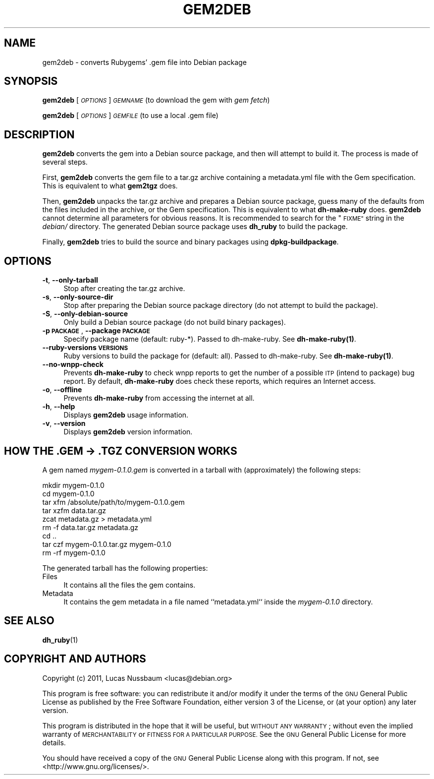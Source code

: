 .\" Automatically generated by Pod::Man 4.10 (Pod::Simple 3.35)
.\"
.\" Standard preamble:
.\" ========================================================================
.de Sp \" Vertical space (when we can't use .PP)
.if t .sp .5v
.if n .sp
..
.de Vb \" Begin verbatim text
.ft CW
.nf
.ne \\$1
..
.de Ve \" End verbatim text
.ft R
.fi
..
.\" Set up some character translations and predefined strings.  \*(-- will
.\" give an unbreakable dash, \*(PI will give pi, \*(L" will give a left
.\" double quote, and \*(R" will give a right double quote.  \*(C+ will
.\" give a nicer C++.  Capital omega is used to do unbreakable dashes and
.\" therefore won't be available.  \*(C` and \*(C' expand to `' in nroff,
.\" nothing in troff, for use with C<>.
.tr \(*W-
.ds C+ C\v'-.1v'\h'-1p'\s-2+\h'-1p'+\s0\v'.1v'\h'-1p'
.ie n \{\
.    ds -- \(*W-
.    ds PI pi
.    if (\n(.H=4u)&(1m=24u) .ds -- \(*W\h'-12u'\(*W\h'-12u'-\" diablo 10 pitch
.    if (\n(.H=4u)&(1m=20u) .ds -- \(*W\h'-12u'\(*W\h'-8u'-\"  diablo 12 pitch
.    ds L" ""
.    ds R" ""
.    ds C` ""
.    ds C' ""
'br\}
.el\{\
.    ds -- \|\(em\|
.    ds PI \(*p
.    ds L" ``
.    ds R" ''
.    ds C`
.    ds C'
'br\}
.\"
.\" Escape single quotes in literal strings from groff's Unicode transform.
.ie \n(.g .ds Aq \(aq
.el       .ds Aq '
.\"
.\" If the F register is >0, we'll generate index entries on stderr for
.\" titles (.TH), headers (.SH), subsections (.SS), items (.Ip), and index
.\" entries marked with X<> in POD.  Of course, you'll have to process the
.\" output yourself in some meaningful fashion.
.\"
.\" Avoid warning from groff about undefined register 'F'.
.de IX
..
.nr rF 0
.if \n(.g .if rF .nr rF 1
.if (\n(rF:(\n(.g==0)) \{\
.    if \nF \{\
.        de IX
.        tm Index:\\$1\t\\n%\t"\\$2"
..
.        if !\nF==2 \{\
.            nr % 0
.            nr F 2
.        \}
.    \}
.\}
.rr rF
.\"
.\" Accent mark definitions (@(#)ms.acc 1.5 88/02/08 SMI; from UCB 4.2).
.\" Fear.  Run.  Save yourself.  No user-serviceable parts.
.    \" fudge factors for nroff and troff
.if n \{\
.    ds #H 0
.    ds #V .8m
.    ds #F .3m
.    ds #[ \f1
.    ds #] \fP
.\}
.if t \{\
.    ds #H ((1u-(\\\\n(.fu%2u))*.13m)
.    ds #V .6m
.    ds #F 0
.    ds #[ \&
.    ds #] \&
.\}
.    \" simple accents for nroff and troff
.if n \{\
.    ds ' \&
.    ds ` \&
.    ds ^ \&
.    ds , \&
.    ds ~ ~
.    ds /
.\}
.if t \{\
.    ds ' \\k:\h'-(\\n(.wu*8/10-\*(#H)'\'\h"|\\n:u"
.    ds ` \\k:\h'-(\\n(.wu*8/10-\*(#H)'\`\h'|\\n:u'
.    ds ^ \\k:\h'-(\\n(.wu*10/11-\*(#H)'^\h'|\\n:u'
.    ds , \\k:\h'-(\\n(.wu*8/10)',\h'|\\n:u'
.    ds ~ \\k:\h'-(\\n(.wu-\*(#H-.1m)'~\h'|\\n:u'
.    ds / \\k:\h'-(\\n(.wu*8/10-\*(#H)'\z\(sl\h'|\\n:u'
.\}
.    \" troff and (daisy-wheel) nroff accents
.ds : \\k:\h'-(\\n(.wu*8/10-\*(#H+.1m+\*(#F)'\v'-\*(#V'\z.\h'.2m+\*(#F'.\h'|\\n:u'\v'\*(#V'
.ds 8 \h'\*(#H'\(*b\h'-\*(#H'
.ds o \\k:\h'-(\\n(.wu+\w'\(de'u-\*(#H)/2u'\v'-.3n'\*(#[\z\(de\v'.3n'\h'|\\n:u'\*(#]
.ds d- \h'\*(#H'\(pd\h'-\w'~'u'\v'-.25m'\f2\(hy\fP\v'.25m'\h'-\*(#H'
.ds D- D\\k:\h'-\w'D'u'\v'-.11m'\z\(hy\v'.11m'\h'|\\n:u'
.ds th \*(#[\v'.3m'\s+1I\s-1\v'-.3m'\h'-(\w'I'u*2/3)'\s-1o\s+1\*(#]
.ds Th \*(#[\s+2I\s-2\h'-\w'I'u*3/5'\v'-.3m'o\v'.3m'\*(#]
.ds ae a\h'-(\w'a'u*4/10)'e
.ds Ae A\h'-(\w'A'u*4/10)'E
.    \" corrections for vroff
.if v .ds ~ \\k:\h'-(\\n(.wu*9/10-\*(#H)'\s-2\u~\d\s+2\h'|\\n:u'
.if v .ds ^ \\k:\h'-(\\n(.wu*10/11-\*(#H)'\v'-.4m'^\v'.4m'\h'|\\n:u'
.    \" for low resolution devices (crt and lpr)
.if \n(.H>23 .if \n(.V>19 \
\{\
.    ds : e
.    ds 8 ss
.    ds o a
.    ds d- d\h'-1'\(ga
.    ds D- D\h'-1'\(hy
.    ds th \o'bp'
.    ds Th \o'LP'
.    ds ae ae
.    ds Ae AE
.\}
.rm #[ #] #H #V #F C
.\" ========================================================================
.\"
.IX Title "GEM2DEB 1"
.TH GEM2DEB 1 "2018-10-06" "" ""
.\" For nroff, turn off justification.  Always turn off hyphenation; it makes
.\" way too many mistakes in technical documents.
.if n .ad l
.nh
.SH "NAME"
gem2deb \- converts Rubygems' .gem file into Debian package
.SH "SYNOPSIS"
.IX Header "SYNOPSIS"
\&\fBgem2deb\fR [\fI\s-1OPTIONS\s0\fR] \fI\s-1GEMNAME\s0\fR (to download the gem with \fIgem fetch\fR)
.PP
\&\fBgem2deb\fR [\fI\s-1OPTIONS\s0\fR] \fI\s-1GEMFILE\s0\fR (to use a local .gem file)
.SH "DESCRIPTION"
.IX Header "DESCRIPTION"
\&\fBgem2deb\fR converts the gem into a Debian source package, and then will attempt
to build it. The process is made of several steps.
.PP
First, \fBgem2deb\fR converts the gem file to a tar.gz archive containing a
metadata.yml file with the Gem specification. This is equivalent to what
\&\fBgem2tgz\fR does.
.PP
Then, \fBgem2deb\fR unpacks the tar.gz archive and prepares a Debian source
package, guess many of the defaults from the files included in the archive, or
the Gem specification. This is equivalent to what \fBdh-make-ruby\fR does.
\&\fBgem2deb\fR cannot determine all parameters for obvious reasons. It is recommended
to search for the \*(L"\s-1FIXME\*(R"\s0 string in the \fIdebian/\fR directory.
The generated Debian source package uses \fBdh_ruby\fR to build the package.
.PP
Finally, \fBgem2deb\fR tries to build the source and binary packages using
\&\fBdpkg-buildpackage\fR.
.SH "OPTIONS"
.IX Header "OPTIONS"
.IP "\fB\-t\fR, \fB\-\-only\-tarball\fR" 4
.IX Item "-t, --only-tarball"
Stop after creating the tar.gz archive.
.IP "\fB\-s\fR, \fB\-\-only\-source\-dir\fR" 4
.IX Item "-s, --only-source-dir"
Stop after preparing the Debian source package directory (do not attempt to
build the package).
.IP "\fB\-S\fR, \fB\-\-only\-debian\-source\fR" 4
.IX Item "-S, --only-debian-source"
Only build a Debian source package (do not build binary packages).
.IP "\fB\-p \s-1PACKAGE\s0\fR, \fB\-\-package \s-1PACKAGE\s0\fR" 4
.IX Item "-p PACKAGE, --package PACKAGE"
Specify package name (default: ruby\-*).
Passed to dh-make-ruby. See \fB\fBdh\-make\-ruby\fB\|(1)\fR.
.IP "\fB\-\-ruby\-versions \s-1VERSIONS\s0\fR" 4
.IX Item "--ruby-versions VERSIONS"
Ruby versions to build the package for (default: all).
Passed to dh-make-ruby. See \fB\fBdh\-make\-ruby\fB\|(1)\fR.
.IP "\fB\-\-no\-wnpp\-check\fR" 4
.IX Item "--no-wnpp-check"
Prevents \fBdh-make-ruby\fR to check wnpp reports to get the number of a possible
\&\s-1ITP\s0 (intend to package) bug report. By default, \fBdh-make-ruby\fR does check these
reports, which requires an Internet access.
.IP "\fB\-o\fR, \fB\-\-offline\fR" 4
.IX Item "-o, --offline"
Prevents \fBdh-make-ruby\fR from accessing the internet at all.
.IP "\fB\-h\fR, \fB\-\-help\fR" 4
.IX Item "-h, --help"
Displays \fBgem2deb\fR usage information.
.IP "\fB\-v\fR, \fB\-\-version\fR" 4
.IX Item "-v, --version"
Displays \fBgem2deb\fR version information.
.SH "HOW THE .GEM \-> .TGZ CONVERSION WORKS"
.IX Header "HOW THE .GEM -> .TGZ CONVERSION WORKS"
A gem named \fImygem\-0.1.0.gem\fR is converted in a tarball with
(approximately) the following steps:
.PP
.Vb 9
\&  mkdir mygem\-0.1.0
\&  cd mygem\-0.1.0
\&  tar xfm /absolute/path/to/mygem\-0.1.0.gem
\&  tar xzfm data.tar.gz
\&  zcat metadata.gz > metadata.yml
\&  rm \-f data.tar.gz metadata.gz
\&  cd ..
\&  tar czf mygem\-0.1.0.tar.gz mygem\-0.1.0
\&  rm \-rf mygem\-0.1.0
.Ve
.PP
The generated tarball has the following properties:
.IP "Files" 4
.IX Item "Files"
It contains all the files the gem contains.
.IP "Metadata" 4
.IX Item "Metadata"
It contains the gem metadata in a file named ``metadata.yml`` inside
the \fImygem\-0.1.0\fR directory.
.SH "SEE ALSO"
.IX Header "SEE ALSO"
\&\fBdh_ruby\fR(1)
.SH "COPYRIGHT AND AUTHORS"
.IX Header "COPYRIGHT AND AUTHORS"
Copyright (c) 2011, Lucas Nussbaum <lucas@debian.org>
.PP
This program is free software: you can redistribute it and/or modify
it under the terms of the \s-1GNU\s0 General Public License as published by
the Free Software Foundation, either version 3 of the License, or
(at your option) any later version.
.PP
This program is distributed in the hope that it will be useful,
but \s-1WITHOUT ANY WARRANTY\s0; without even the implied warranty of
\&\s-1MERCHANTABILITY\s0 or \s-1FITNESS FOR A PARTICULAR PURPOSE.\s0  See the
\&\s-1GNU\s0 General Public License for more details.
.PP
You should have received a copy of the \s-1GNU\s0 General Public License
along with this program.  If not, see <http://www.gnu.org/licenses/>.

